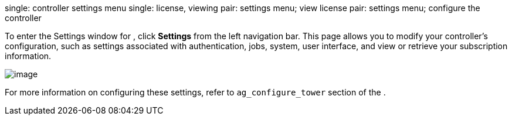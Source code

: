 single: controller settings menu single: license, viewing pair: settings
menu; view license pair: settings menu; configure the controller

To enter the Settings window for , click *Settings* from the left
navigation bar. This page allows you to modify your controller's
configuration, such as settings associated with authentication, jobs,
system, user interface, and view or retrieve your subscription
information.

image:ug-settings-menu-screen.png[image]

For more information on configuring these settings, refer to
`ag_configure_tower` section of the .
